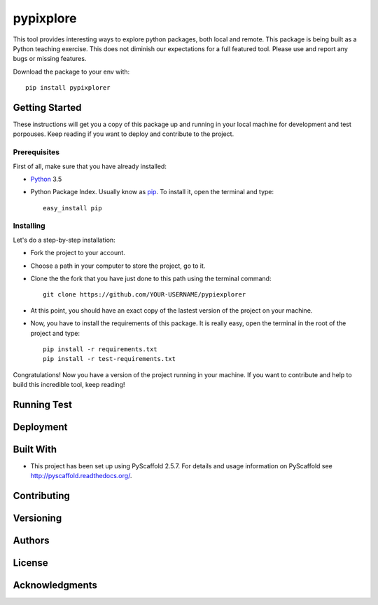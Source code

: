==========
pypixplore
==========

This tool provides interesting ways to explore python packages, both local and remote. This package is being built as a
Python teaching exercise. This does not diminish our expectations for a full featured  tool. Please use and report any bugs
or missing features.

Download the package to your env with::
    
    pip install pypixplorer


Getting Started
===========
These instructions will get you a copy of this package up and running in your local machine for development and test porpouses. Keep reading if you want to deploy and contribute to the project.

Prerequisites
-------------
First of all, make sure that you have already installed:

* Python_ 3.5
.. _Python: http://www.python.org/ 

* Python Package Index. Usually know as pip_. To install it, open the terminal and type::

      easy_install pip
.. _pip: https://pypi.python.org/pypi/pip

  


Installing
-----------

Let's do a step-by-step installation:

* Fork the project to your account.
* Choose a path in your computer to store the project, go to it.
* Clone the the fork that you have just done to this path using the terminal command::

    git clone https://github.com/YOUR-USERNAME/pypiexplorer

* At this point, you should have an exact copy of the lastest version of the project on your machine.
* Now, you have to install the requirements of this package. It is really easy, open the terminal in the root of the project and type::

      pip install -r requirements.txt
      pip install -r test-requirements.txt

Congratulations! Now you have a version of the project running in your machine. If you want to contribute and help to build this incredible tool, keep reading!

Running Test
===========


Deployment
===========

Built With
===========

* This project has been set up using PyScaffold 2.5.7. For details and usage information on PyScaffold see http://pyscaffold.readthedocs.org/.

Contributing
===========

Versioning
===========

Authors
===========

License
===========

Acknowledgments
===========



